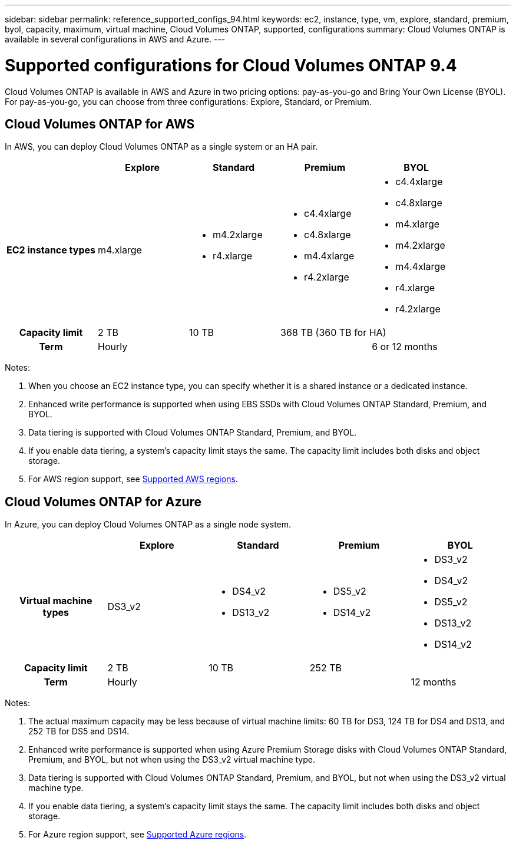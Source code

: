 ---
sidebar: sidebar
permalink: reference_supported_configs_94.html
keywords: ec2, instance, type, vm, explore, standard, premium, byol, capacity, maximum, virtual machine, Cloud Volumes ONTAP, supported, configurations
summary: Cloud Volumes ONTAP is available in several configurations in AWS and Azure.
---

= Supported configurations for Cloud Volumes ONTAP 9.4
:toc: macro
:hardbreaks:
:toclevels: 1
:nofooter:
:icons: font
:linkattrs:
:imagesdir: ./media/

[.lead]
Cloud Volumes ONTAP is available in AWS and Azure in two pricing options: pay-as-you-go and Bring Your Own License (BYOL). For pay-as-you-go, you can choose from three configurations: Explore, Standard, or Premium.

toc::[]

== Cloud Volumes ONTAP for AWS

In AWS, you can deploy Cloud Volumes ONTAP as a single system or an HA pair.

[cols=5*,cols="h,d,d,d,d",options="header"]
|===
|
| Explore
| Standard
| Premium
| BYOL

| EC2 instance types  | m4.xlarge

a|
* m4.2xlarge
* r4.xlarge

a|
* c4.4xlarge
* c4.8xlarge
* m4.4xlarge
* r4.2xlarge

a|
* c4.4xlarge
* c4.8xlarge
* m4.xlarge
* m4.2xlarge
* m4.4xlarge
* r4.xlarge
* r4.2xlarge

| Capacity limit | 2 TB | 10 TB
2+<a|
368 TB (360 TB for HA)

| Term 3+| Hourly | 6 or 12 months

|===

Notes:

. When you choose an EC2 instance type, you can specify whether it is a shared instance or a dedicated instance.

. Enhanced write performance is supported when using EBS SSDs with Cloud Volumes ONTAP Standard, Premium, and BYOL.

. Data tiering is supported with Cloud Volumes ONTAP Standard, Premium, and BYOL.

. If you enable data tiering, a system’s capacity limit stays the same. The capacity limit includes both disks and object storage.

. For AWS region support, see https://docs.netapp.com/us-en/occm/reference_regions.html#supported-aws-regions[Supported AWS regions].

== Cloud Volumes ONTAP for Azure

In Azure, you can deploy Cloud Volumes ONTAP as a single node system.

[cols=5*,cols="h,d,d,d,d",options="header"]
|===
|
| Explore
| Standard
| Premium
| BYOL

| Virtual machine types | DS3_v2

a|
* DS4_v2
* DS13_v2

a|
* DS5_v2
* DS14_v2

a|
* DS3_v2
* DS4_v2
* DS5_v2
* DS13_v2
* DS14_v2

| Capacity limit | 2 TB | 10 TB 2+| 252 TB

| Term 3+| Hourly | 12 months

|===

Notes:

. The actual maximum capacity may be less because of virtual machine limits: 60 TB for DS3, 124 TB for DS4 and DS13, and 252 TB for DS5 and DS14.

. Enhanced write performance is supported when using Azure Premium Storage disks with Cloud Volumes ONTAP Standard, Premium, and BYOL, but not when using the DS3_v2 virtual machine type.

. Data tiering is supported with Cloud Volumes ONTAP Standard, Premium, and BYOL, but not when using the DS3_v2 virtual machine type.

. If you enable data tiering, a system’s capacity limit stays the same. The capacity limit includes both disks and object storage.

. For Azure region support, see https://docs.netapp.com/us-en/occm/reference_regions.html#supported-azure-regions[Supported Azure regions].
